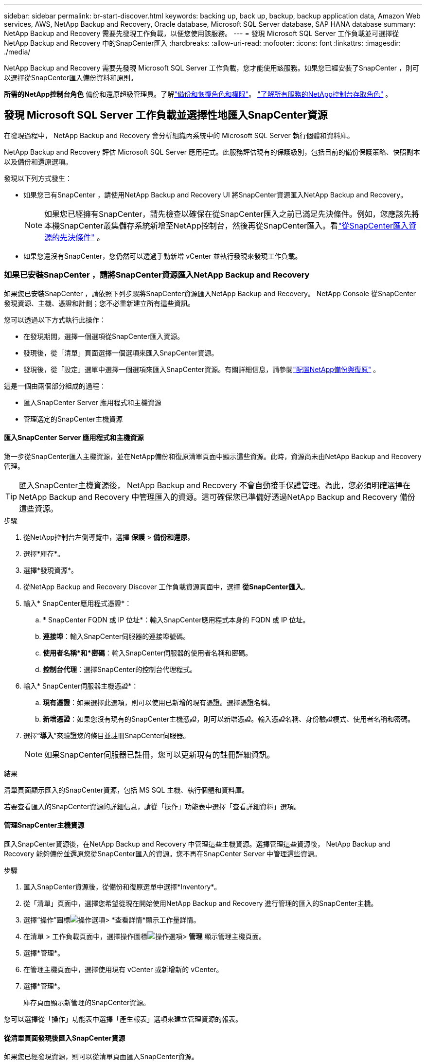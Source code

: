 ---
sidebar: sidebar 
permalink: br-start-discover.html 
keywords: backing up, back up, backup, backup application data, Amazon Web services, AWS, NetApp Backup and Recovery, Oracle database, Microsoft SQL Server database, SAP HANA database 
summary: NetApp Backup and Recovery 需要先發現工作負載，以便您使用該服務。 
---
= 發現 Microsoft SQL Server 工作負載並可選擇從NetApp Backup and Recovery 中的SnapCenter匯入
:hardbreaks:
:allow-uri-read: 
:nofooter: 
:icons: font
:linkattrs: 
:imagesdir: ./media/


[role="lead"]
NetApp Backup and Recovery 需要先發現 Microsoft SQL Server 工作負載，您才能使用該服務。如果您已經安裝了SnapCenter ，則可以選擇從SnapCenter匯入備份資料和原則。

*所需的NetApp控制台角色* 備份和還原超級管理員。了解link:reference-roles.html["備份和恢復角色和權限"]。 https://docs.netapp.com/us-en/console-setup-admin/reference-iam-predefined-roles.html["了解所有服務的NetApp控制台存取角色"^] 。



== 發現 Microsoft SQL Server 工作負載並選擇性地匯入SnapCenter資源

在發現過程中， NetApp Backup and Recovery 會分析組織內系統中的 Microsoft SQL Server 執行個體和資料庫。

NetApp Backup and Recovery 評估 Microsoft SQL Server 應用程式。此服務評估現有的保護級別，包括目前的備份保護策略、快照副本以及備份和還原選項。

發現以下列方式發生：

* 如果您已有SnapCenter ，請使用NetApp Backup and Recovery UI 將SnapCenter資源匯入NetApp Backup and Recovery。
+

NOTE: 如果您已經擁有SnapCenter，請先檢查以確保在從SnapCenter匯入之前已滿足先決條件。例如，您應該先將本機SnapCenter叢集儲存系統新增至NetApp控制台，然後再從SnapCenter匯入。看link:concept-start-prereq-snapcenter-import.html["從SnapCenter匯入資源的先決條件"] 。

* 如果您還沒有SnapCenter，您仍然可以透過手動新增 vCenter 並執行發現來發現工作負載。




=== 如果已安裝SnapCenter ，請將SnapCenter資源匯入NetApp Backup and Recovery

如果您已安裝SnapCenter ，請依照下列步驟將SnapCenter資源匯入NetApp Backup and Recovery。  NetApp Console 從SnapCenter發現資源、主機、憑證和計劃；您不必重新建立所有這些資訊。

您可以透過以下方式執行此操作：

* 在發現期間，選擇一個選項從SnapCenter匯入資源。
* 發現後，從「清單」頁面選擇一個選項來匯入SnapCenter資源。
* 發現後，從「設定」選單中選擇一個選項來匯入SnapCenter資源。有關詳細信息，請參閱link:br-start-configure.html["配置NetApp備份與復原"] 。


這是一個由兩個部分組成的過程：

* 匯入SnapCenter Server 應用程式和主機資源
* 管理選定的SnapCenter主機資源




==== 匯入SnapCenter Server 應用程式和主機資源

第一步從SnapCenter匯入主機資源，並在NetApp備份和復原清單頁面中顯示這些資源。此時，資源尚未由NetApp Backup and Recovery 管理。


TIP: 匯入SnapCenter主機資源後， NetApp Backup and Recovery 不會自動接手保護管理。為此，您必須明確選擇在NetApp Backup and Recovery 中管理匯入的資源。這可確保您已準備好透過NetApp Backup and Recovery 備份這些資源。

.步驟
. 從NetApp控制台左側導覽中，選擇 *保護* > *備份和還原*。
. 選擇*庫存*。
. 選擇*發現資源*。
. 從NetApp Backup and Recovery Discover 工作負載資源頁面中，選擇 *從SnapCenter匯入*。
. 輸入* SnapCenter應用程式憑證*：
+
.. * SnapCenter FQDN 或 IP 位址*：輸入SnapCenter應用程式本身的 FQDN 或 IP 位址。
.. *連接埠*：輸入SnapCenter伺服器的連接埠號碼。
.. *使用者名稱*和*密碼*：輸入SnapCenter伺服器的使用者名稱和密碼。
.. *控制台代理*：選擇SnapCenter的控制台代理程式。


. 輸入* SnapCenter伺服器主機憑證*：
+
.. *現有憑證*：如果選擇此選項，則可以使用已新增的現有憑證。選擇憑證名稱。
.. *新增憑證*：如果您沒有現有的SnapCenter主機憑證，則可以新增憑證。輸入憑證名稱、身份驗證模式、使用者名稱和密碼。


. 選擇“*導入*”來驗證您的條目並註冊SnapCenter伺服器。
+

NOTE: 如果SnapCenter伺服器已註冊，您可以更新現有的註冊詳細資訊。



.結果
清單頁面顯示匯入的SnapCenter資源，包括 MS SQL 主機、執行個體和資料庫。

若要查看匯入的SnapCenter資源的詳細信息，請從「操作」功能表中選擇「查看詳細資料」選項。



==== 管理SnapCenter主機資源

匯入SnapCenter資源後，在NetApp Backup and Recovery 中管理這些主機資源。選擇管理這些資源後， NetApp Backup and Recovery 能夠備份並還原您從SnapCenter匯入的資源。您不再在SnapCenter Server 中管理這些資源。

.步驟
. 匯入SnapCenter資源後，從備份和復原選單中選擇*Inventory*。
. 從「清單」頁面中，選擇您希望從現在開始使用NetApp Backup and Recovery 進行管理的匯入的SnapCenter主機。
. 選擇“操作”圖標image:../media/icon-action.png["操作選項"]> *查看詳情*顯示工作量詳情。
. 在清單 > 工作負載頁面中，選擇操作圖標image:../media/icon-action.png["操作選項"]> *管理* 顯示管理主機頁面。
. 選擇*管理*。
. 在管理主機頁面中，選擇使用現有 vCenter 或新增新的 vCenter。
. 選擇*管理*。
+
庫存頁面顯示新管理的SnapCenter資源。



您可以選擇從「操作」功能表中選擇「產生報表」選項來建立管理資源的報表。



==== 從清單頁面發現後匯入SnapCenter資源

如果您已經發現資源，則可以從清單頁面匯入SnapCenter資源。

.步驟
. 從控制台左側導覽中，選擇*保護*>*備份和還原*。
. 選擇*庫存*。
. 從庫存頁面中，選擇*匯入SnapCenter資源*。
. 請依照上面*匯入SnapCenter資源*部分中的步驟匯入SnapCenter資源。




=== 如果您尚未安裝SnapCenter ，請新增 vCenter 並發現資源

如果您尚未安裝SnapCenter ，您可以新增 vCenter 資訊並讓NetApp備份和還原發現工作負載。在每個控制台代理程式中，選擇您想要發現工作負載的系統。

如果您有 VMware 環境，這是可選的。

.步驟
. 從控制台左側導覽中，選擇*保護*>*備份和還原*。
+
如果這是您第一次登入備份和恢復，且控制台中已經有一個系統，但尚未發現任何資源，則會出現「歡迎使用新的NetApp Backup and Recovery」登入頁面並顯示*發現資源*選項。

. 選擇*發現資源*。
. 輸入以下資訊：
+
.. *工作負載類型*：對於此版本，僅 Microsoft SQL Server 可用。
.. *vCenter 設定*：選擇現有的 vCenter 或新增新的 vCenter。若要新增新的 vCenter，請輸入 vCenter FQDN 或 IP 位址、使用者名稱、密碼、連接埠和協定。
+

TIP: 如果要輸入 vCenter 訊息，請輸入 vCenter 設定和主機註冊的資訊。如果您在這裡新增或輸入了 vCenter 訊息，接下來您還需要在進階設定中新增插件資訊。

.. *主機註冊*：選擇*新增憑證*並輸入包含您想要發現的工作負載的主機的資訊。
+

TIP: 如果要新增獨立伺服器而不是 vCenter 伺服器，則僅輸入主機資訊。



. 選擇*發現*。
+

TIP: 此過程可能需要幾分鐘。

. 繼續高級設定。




==== 在發現期間設定進階設定選項並安裝插件

使用高級設置，您可以在所有註冊的伺服器上手動安裝插件代理。這使您能夠將所有SnapCenter工作負載匯入NetApp Backup and Recovery，以便您可以在那裡管理備份和復原。  NetApp Backup and Recovery 顯示了安裝插件所需的步驟。

.步驟
. 在「發現資源」頁面中，按一下右側的向下箭頭繼續進行「進階設定」。
. 在發現工作負載資源頁面中，輸入以下資訊。
+
** *輸入插件連接埠號碼*：輸入插件使用的連接埠號碼。
** *安裝路徑*：輸入插件的安裝路徑。


. 如果要手動安裝SnapCenter代理，請選取以下選項的核取方塊：
+
** *使用手動安裝*：勾選此方塊可手動安裝插件。
** *新增叢集中的所有主機*：選取此方塊可在發現期間將叢集中的所有主機新增至NetApp Backup and Recovery。
** *跳過選購的預安裝檢查*：勾選此方塊可跳過選購的預安裝檢查。例如，如果您知道記憶體或空間考慮因素將在不久的將來發生變化，並且您想立即安裝插件，那麼您可能想要這樣做。


. 選擇*發現*。




==== 繼續存取NetApp備份和還原儀表板

. 若要顯示NetApp備份和還原儀表板，請從備份和復原選單中選擇 *儀表板*。
. 檢討資料保護的健康狀況。處於危險中或受保護的工作負載的數量會根據新發現、受保護和備份的工作負載而增加。
+
link:br-use-dashboard.html["了解儀表板顯示的內容"] 。


